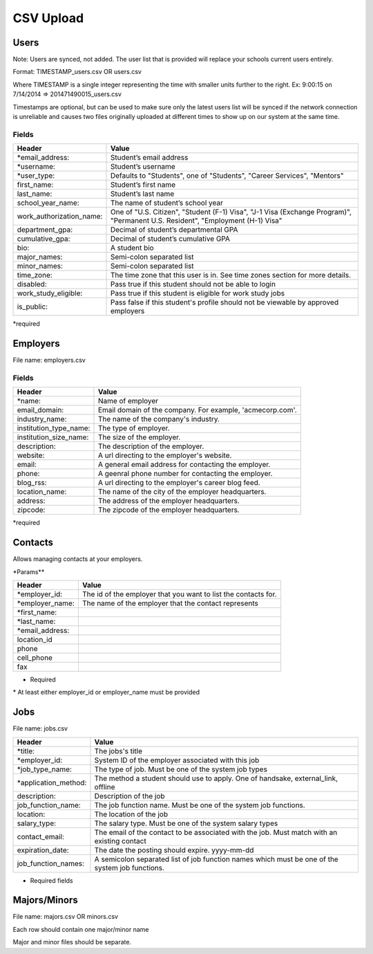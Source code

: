 .. _csv:

CSV Upload
=================

Users
-----

Note: Users are synced, not added.  The user list that is provided will replace your schools current users entirely. 

Format: TIMESTAMP_users.csv OR users.csv

Where TIMESTAMP is a single integer representing the time with smaller units further to the right.
Ex: 9:00:15 on 7/14/2014 => 201471490015_users.csv

Timestamps are optional, but can be used to make sure only the latest users list will be synced if the network connection is unreliable and causes two files originally uploaded at different times to show up on our system at the same time.


Fields
******
=========================  ==================================================================
Header                     Value
=========================  ==================================================================
\*email_address:           Student’s email address
\*username:                Student’s username
\*user_type:               Defaults to "Students", one of "Students", "Career Services", "Mentors"
first_name:                Student’s first name
last_name:                 Student’s last name
school_year_name:          The name of student’s school year
work_authorization_name:   One of "U.S. Citizen", "Student (F-1) Visa", "J-1 Visa (Exchange Program)", "Permanent U.S. Resident", "Employment (H-1) Visa"
department_gpa:            Decimal of student’s departmental GPA
cumulative_gpa:            Decimal of student’s cumulative GPA
bio:                       A student bio
major_names:               Semi-colon separated list
minor_names:               Semi-colon separated list
time_zone:                 The time zone that this user is in. See time zones section for more details.
disabled:                  Pass true if this student should not be able to login
work_study_eligible:       Pass true if this student is eligible for work study jobs
is_public:                 Pass false if this student's profile should not be viewable by approved employers
=========================  ==================================================================
\*required



Employers
---------

File name: employers.csv

Fields
******
====================== ==================================================================
Header                 Value
====================== ==================================================================
\*name:                Name of employer
email_domain:          Email domain of the company. For example, 'acmecorp.com'.
industry_name:         The name of the company's industry.
institution_type_name: The type of employer.
institution_size_name: The size of the employer.
description:           The description of the employer.
website:               A url directing to the employer's website.
email:                 A general email address for contacting the employer.
phone:                 A geenral phone number for contacting the employer.
blog_rss:              A url directing to the employer's career blog feed.
location_name:         The name of the city of the employer headquarters.
address:               The address of the employer headquarters.
zipcode:               The zipcode of the employer headquarters.
====================== ==================================================================
\*required



Contacts
--------
Allows managing contacts at your employers.

\*Params**

================ ==================================================================
Header           Value
================ ==================================================================
\*employer_id:   The id of the employer that you want to list the contacts for.
\*employer_name: The name of the employer that the contact represents
\*first_name:    ..
\*last_name:     ..
\*email_address: ..
location_id      ..
phone            ..
cell_phone       ..
fax              ..
================ ==================================================================
* Required
\* At least either employer_id or employer_name must be provided



Jobs
----

File name: jobs.csv

===================== ==================================================================
Header                Value
===================== ==================================================================
\*title:              The jobs's title
\*employer_id:        System ID of the employer associated with this job 
\*job_type_name:      The type of job. Must be one of the system job types 
\*application_method: The method a student should use to apply. One of handsake, external_link, offline
description:          Description of the job
job_function_name:    The job function name. Must be one of the system job functions.
location:             The location of the job
salary_type:          The salary type. Must be one of the system salary types
contact_email:        The email of the contact to be associated with the job. Must match with an existing contact
expiration_date:      The date the posting should expire. yyyy-mm-dd
job_function_names:   A semicolon separated list of job function names which must be one of the system job functions.
===================== ==================================================================

* Required fields


Majors/Minors
-------------

File name: majors.csv OR minors.csv

Each row should contain one major/minor name

Major and minor files should be separate.
